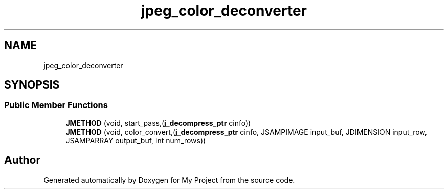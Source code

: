 .TH "jpeg_color_deconverter" 3 "Wed Feb 1 2023" "Version Version 0.0" "My Project" \" -*- nroff -*-
.ad l
.nh
.SH NAME
jpeg_color_deconverter
.SH SYNOPSIS
.br
.PP
.SS "Public Member Functions"

.in +1c
.ti -1c
.RI "\fBJMETHOD\fP (void, start_pass,(\fBj_decompress_ptr\fP cinfo))"
.br
.ti -1c
.RI "\fBJMETHOD\fP (void, color_convert,(\fBj_decompress_ptr\fP cinfo, JSAMPIMAGE input_buf, JDIMENSION input_row, JSAMPARRAY output_buf, int num_rows))"
.br
.in -1c

.SH "Author"
.PP 
Generated automatically by Doxygen for My Project from the source code\&.

